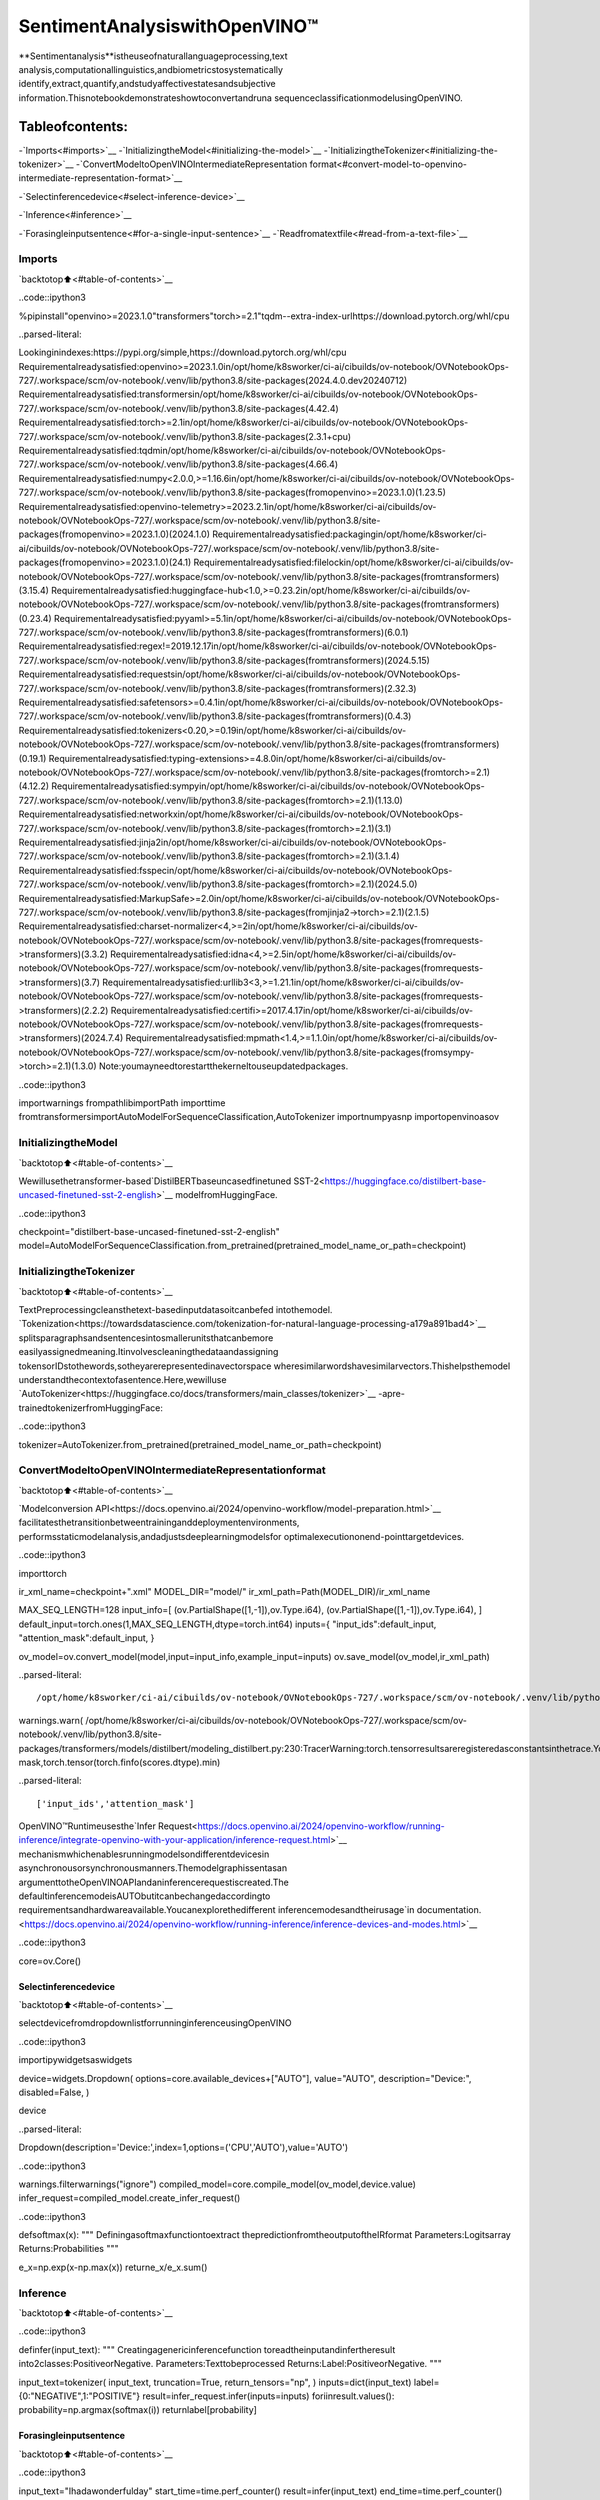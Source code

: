 SentimentAnalysiswithOpenVINO™
=================================

**Sentimentanalysis**istheuseofnaturallanguageprocessing,text
analysis,computationallinguistics,andbiometricstosystematically
identify,extract,quantify,andstudyaffectivestatesandsubjective
information.Thisnotebookdemonstrateshowtoconvertandruna
sequenceclassificationmodelusingOpenVINO.

Tableofcontents:
^^^^^^^^^^^^^^^^^^

-`Imports<#imports>`__
-`InitializingtheModel<#initializing-the-model>`__
-`InitializingtheTokenizer<#initializing-the-tokenizer>`__
-`ConvertModeltoOpenVINOIntermediateRepresentation
format<#convert-model-to-openvino-intermediate-representation-format>`__

-`Selectinferencedevice<#select-inference-device>`__

-`Inference<#inference>`__

-`Forasingleinputsentence<#for-a-single-input-sentence>`__
-`Readfromatextfile<#read-from-a-text-file>`__

Imports
-------

`backtotop⬆️<#table-of-contents>`__

..code::ipython3

%pipinstall"openvino>=2023.1.0"transformers"torch>=2.1"tqdm--extra-index-urlhttps://download.pytorch.org/whl/cpu


..parsed-literal::

Lookinginindexes:https://pypi.org/simple,https://download.pytorch.org/whl/cpu
Requirementalreadysatisfied:openvino>=2023.1.0in/opt/home/k8sworker/ci-ai/cibuilds/ov-notebook/OVNotebookOps-727/.workspace/scm/ov-notebook/.venv/lib/python3.8/site-packages(2024.4.0.dev20240712)
Requirementalreadysatisfied:transformersin/opt/home/k8sworker/ci-ai/cibuilds/ov-notebook/OVNotebookOps-727/.workspace/scm/ov-notebook/.venv/lib/python3.8/site-packages(4.42.4)
Requirementalreadysatisfied:torch>=2.1in/opt/home/k8sworker/ci-ai/cibuilds/ov-notebook/OVNotebookOps-727/.workspace/scm/ov-notebook/.venv/lib/python3.8/site-packages(2.3.1+cpu)
Requirementalreadysatisfied:tqdmin/opt/home/k8sworker/ci-ai/cibuilds/ov-notebook/OVNotebookOps-727/.workspace/scm/ov-notebook/.venv/lib/python3.8/site-packages(4.66.4)
Requirementalreadysatisfied:numpy<2.0.0,>=1.16.6in/opt/home/k8sworker/ci-ai/cibuilds/ov-notebook/OVNotebookOps-727/.workspace/scm/ov-notebook/.venv/lib/python3.8/site-packages(fromopenvino>=2023.1.0)(1.23.5)
Requirementalreadysatisfied:openvino-telemetry>=2023.2.1in/opt/home/k8sworker/ci-ai/cibuilds/ov-notebook/OVNotebookOps-727/.workspace/scm/ov-notebook/.venv/lib/python3.8/site-packages(fromopenvino>=2023.1.0)(2024.1.0)
Requirementalreadysatisfied:packagingin/opt/home/k8sworker/ci-ai/cibuilds/ov-notebook/OVNotebookOps-727/.workspace/scm/ov-notebook/.venv/lib/python3.8/site-packages(fromopenvino>=2023.1.0)(24.1)
Requirementalreadysatisfied:filelockin/opt/home/k8sworker/ci-ai/cibuilds/ov-notebook/OVNotebookOps-727/.workspace/scm/ov-notebook/.venv/lib/python3.8/site-packages(fromtransformers)(3.15.4)
Requirementalreadysatisfied:huggingface-hub<1.0,>=0.23.2in/opt/home/k8sworker/ci-ai/cibuilds/ov-notebook/OVNotebookOps-727/.workspace/scm/ov-notebook/.venv/lib/python3.8/site-packages(fromtransformers)(0.23.4)
Requirementalreadysatisfied:pyyaml>=5.1in/opt/home/k8sworker/ci-ai/cibuilds/ov-notebook/OVNotebookOps-727/.workspace/scm/ov-notebook/.venv/lib/python3.8/site-packages(fromtransformers)(6.0.1)
Requirementalreadysatisfied:regex!=2019.12.17in/opt/home/k8sworker/ci-ai/cibuilds/ov-notebook/OVNotebookOps-727/.workspace/scm/ov-notebook/.venv/lib/python3.8/site-packages(fromtransformers)(2024.5.15)
Requirementalreadysatisfied:requestsin/opt/home/k8sworker/ci-ai/cibuilds/ov-notebook/OVNotebookOps-727/.workspace/scm/ov-notebook/.venv/lib/python3.8/site-packages(fromtransformers)(2.32.3)
Requirementalreadysatisfied:safetensors>=0.4.1in/opt/home/k8sworker/ci-ai/cibuilds/ov-notebook/OVNotebookOps-727/.workspace/scm/ov-notebook/.venv/lib/python3.8/site-packages(fromtransformers)(0.4.3)
Requirementalreadysatisfied:tokenizers<0.20,>=0.19in/opt/home/k8sworker/ci-ai/cibuilds/ov-notebook/OVNotebookOps-727/.workspace/scm/ov-notebook/.venv/lib/python3.8/site-packages(fromtransformers)(0.19.1)
Requirementalreadysatisfied:typing-extensions>=4.8.0in/opt/home/k8sworker/ci-ai/cibuilds/ov-notebook/OVNotebookOps-727/.workspace/scm/ov-notebook/.venv/lib/python3.8/site-packages(fromtorch>=2.1)(4.12.2)
Requirementalreadysatisfied:sympyin/opt/home/k8sworker/ci-ai/cibuilds/ov-notebook/OVNotebookOps-727/.workspace/scm/ov-notebook/.venv/lib/python3.8/site-packages(fromtorch>=2.1)(1.13.0)
Requirementalreadysatisfied:networkxin/opt/home/k8sworker/ci-ai/cibuilds/ov-notebook/OVNotebookOps-727/.workspace/scm/ov-notebook/.venv/lib/python3.8/site-packages(fromtorch>=2.1)(3.1)
Requirementalreadysatisfied:jinja2in/opt/home/k8sworker/ci-ai/cibuilds/ov-notebook/OVNotebookOps-727/.workspace/scm/ov-notebook/.venv/lib/python3.8/site-packages(fromtorch>=2.1)(3.1.4)
Requirementalreadysatisfied:fsspecin/opt/home/k8sworker/ci-ai/cibuilds/ov-notebook/OVNotebookOps-727/.workspace/scm/ov-notebook/.venv/lib/python3.8/site-packages(fromtorch>=2.1)(2024.5.0)
Requirementalreadysatisfied:MarkupSafe>=2.0in/opt/home/k8sworker/ci-ai/cibuilds/ov-notebook/OVNotebookOps-727/.workspace/scm/ov-notebook/.venv/lib/python3.8/site-packages(fromjinja2->torch>=2.1)(2.1.5)
Requirementalreadysatisfied:charset-normalizer<4,>=2in/opt/home/k8sworker/ci-ai/cibuilds/ov-notebook/OVNotebookOps-727/.workspace/scm/ov-notebook/.venv/lib/python3.8/site-packages(fromrequests->transformers)(3.3.2)
Requirementalreadysatisfied:idna<4,>=2.5in/opt/home/k8sworker/ci-ai/cibuilds/ov-notebook/OVNotebookOps-727/.workspace/scm/ov-notebook/.venv/lib/python3.8/site-packages(fromrequests->transformers)(3.7)
Requirementalreadysatisfied:urllib3<3,>=1.21.1in/opt/home/k8sworker/ci-ai/cibuilds/ov-notebook/OVNotebookOps-727/.workspace/scm/ov-notebook/.venv/lib/python3.8/site-packages(fromrequests->transformers)(2.2.2)
Requirementalreadysatisfied:certifi>=2017.4.17in/opt/home/k8sworker/ci-ai/cibuilds/ov-notebook/OVNotebookOps-727/.workspace/scm/ov-notebook/.venv/lib/python3.8/site-packages(fromrequests->transformers)(2024.7.4)
Requirementalreadysatisfied:mpmath<1.4,>=1.1.0in/opt/home/k8sworker/ci-ai/cibuilds/ov-notebook/OVNotebookOps-727/.workspace/scm/ov-notebook/.venv/lib/python3.8/site-packages(fromsympy->torch>=2.1)(1.3.0)
Note:youmayneedtorestartthekerneltouseupdatedpackages.


..code::ipython3

importwarnings
frompathlibimportPath
importtime
fromtransformersimportAutoModelForSequenceClassification,AutoTokenizer
importnumpyasnp
importopenvinoasov

InitializingtheModel
----------------------

`backtotop⬆️<#table-of-contents>`__

Wewillusethetransformer-based`DistilBERTbaseuncasedfinetuned
SST-2<https://huggingface.co/distilbert-base-uncased-finetuned-sst-2-english>`__
modelfromHuggingFace.

..code::ipython3

checkpoint="distilbert-base-uncased-finetuned-sst-2-english"
model=AutoModelForSequenceClassification.from_pretrained(pretrained_model_name_or_path=checkpoint)

InitializingtheTokenizer
--------------------------

`backtotop⬆️<#table-of-contents>`__

TextPreprocessingcleansthetext-basedinputdatasoitcanbefed
intothemodel.
`Tokenization<https://towardsdatascience.com/tokenization-for-natural-language-processing-a179a891bad4>`__
splitsparagraphsandsentencesintosmallerunitsthatcanbemore
easilyassignedmeaning.Itinvolvescleaningthedataandassigning
tokensorIDstothewords,sotheyarerepresentedinavectorspace
wheresimilarwordshavesimilarvectors.Thishelpsthemodel
understandthecontextofasentence.Here,wewilluse
`AutoTokenizer<https://huggingface.co/docs/transformers/main_classes/tokenizer>`__
-apre-trainedtokenizerfromHuggingFace:

..code::ipython3

tokenizer=AutoTokenizer.from_pretrained(pretrained_model_name_or_path=checkpoint)

ConvertModeltoOpenVINOIntermediateRepresentationformat
------------------------------------------------------------

`backtotop⬆️<#table-of-contents>`__

`Modelconversion
API<https://docs.openvino.ai/2024/openvino-workflow/model-preparation.html>`__
facilitatesthetransitionbetweentraininganddeploymentenvironments,
performsstaticmodelanalysis,andadjustsdeeplearningmodelsfor
optimalexecutiononend-pointtargetdevices.

..code::ipython3

importtorch

ir_xml_name=checkpoint+".xml"
MODEL_DIR="model/"
ir_xml_path=Path(MODEL_DIR)/ir_xml_name

MAX_SEQ_LENGTH=128
input_info=[
(ov.PartialShape([1,-1]),ov.Type.i64),
(ov.PartialShape([1,-1]),ov.Type.i64),
]
default_input=torch.ones(1,MAX_SEQ_LENGTH,dtype=torch.int64)
inputs={
"input_ids":default_input,
"attention_mask":default_input,
}

ov_model=ov.convert_model(model,input=input_info,example_input=inputs)
ov.save_model(ov_model,ir_xml_path)


..parsed-literal::

/opt/home/k8sworker/ci-ai/cibuilds/ov-notebook/OVNotebookOps-727/.workspace/scm/ov-notebook/.venv/lib/python3.8/site-packages/transformers/modeling_utils.py:4565:FutureWarning:`_is_quantized_training_enabled`isgoingtobedeprecatedintransformers4.39.0.Pleaseuse`model.hf_quantizer.is_trainable`instead
warnings.warn(
/opt/home/k8sworker/ci-ai/cibuilds/ov-notebook/OVNotebookOps-727/.workspace/scm/ov-notebook/.venv/lib/python3.8/site-packages/transformers/models/distilbert/modeling_distilbert.py:230:TracerWarning:torch.tensorresultsareregisteredasconstantsinthetrace.Youcansafelyignorethiswarningifyouusethisfunctiontocreatetensorsoutofconstantvariablesthatwouldbethesameeverytimeyoucallthisfunction.Inanyothercase,thismightcausethetracetobeincorrect.
mask,torch.tensor(torch.finfo(scores.dtype).min)


..parsed-literal::

['input_ids','attention_mask']


OpenVINO™Runtimeusesthe`Infer
Request<https://docs.openvino.ai/2024/openvino-workflow/running-inference/integrate-openvino-with-your-application/inference-request.html>`__
mechanismwhichenablesrunningmodelsondifferentdevicesin
asynchronousorsynchronousmanners.Themodelgraphissentasan
argumenttotheOpenVINOAPIandaninferencerequestiscreated.The
defaultinferencemodeisAUTObutitcanbechangedaccordingto
requirementsandhardwareavailable.Youcanexplorethedifferent
inferencemodesandtheirusage`in
documentation.<https://docs.openvino.ai/2024/openvino-workflow/running-inference/inference-devices-and-modes.html>`__

..code::ipython3

core=ov.Core()

Selectinferencedevice
~~~~~~~~~~~~~~~~~~~~~~~

`backtotop⬆️<#table-of-contents>`__

selectdevicefromdropdownlistforrunninginferenceusingOpenVINO

..code::ipython3

importipywidgetsaswidgets

device=widgets.Dropdown(
options=core.available_devices+["AUTO"],
value="AUTO",
description="Device:",
disabled=False,
)

device




..parsed-literal::

Dropdown(description='Device:',index=1,options=('CPU','AUTO'),value='AUTO')



..code::ipython3

warnings.filterwarnings("ignore")
compiled_model=core.compile_model(ov_model,device.value)
infer_request=compiled_model.create_infer_request()

..code::ipython3

defsoftmax(x):
"""
Definingasoftmaxfunctiontoextract
thepredictionfromtheoutputoftheIRformat
Parameters:Logitsarray
Returns:Probabilities
"""

e_x=np.exp(x-np.max(x))
returne_x/e_x.sum()

Inference
---------

`backtotop⬆️<#table-of-contents>`__

..code::ipython3

definfer(input_text):
"""
Creatingagenericinferencefunction
toreadtheinputandinfertheresult
into2classes:PositiveorNegative.
Parameters:Texttobeprocessed
Returns:Label:PositiveorNegative.
"""

input_text=tokenizer(
input_text,
truncation=True,
return_tensors="np",
)
inputs=dict(input_text)
label={0:"NEGATIVE",1:"POSITIVE"}
result=infer_request.infer(inputs=inputs)
foriinresult.values():
probability=np.argmax(softmax(i))
returnlabel[probability]

Forasingleinputsentence
~~~~~~~~~~~~~~~~~~~~~~~~~~~

`backtotop⬆️<#table-of-contents>`__

..code::ipython3

input_text="Ihadawonderfulday"
start_time=time.perf_counter()
result=infer(input_text)
end_time=time.perf_counter()
total_time=end_time-start_time
print("Label:",result)
print("TotalTime:","%.2f"%total_time,"seconds")


..parsed-literal::

Label:POSITIVE
TotalTime:0.03seconds


Readfromatextfile
~~~~~~~~~~~~~~~~~~~~~

`backtotop⬆️<#table-of-contents>`__

..code::ipython3

#Fetch`notebook_utils`module
importrequests

r=requests.get(
url="https://raw.githubusercontent.com/openvinotoolkit/openvino_notebooks/latest/utils/notebook_utils.py",
)

open("notebook_utils.py","w").write(r.text)
fromnotebook_utilsimportdownload_file

#Downloadthetextfromtheopenvino_notebooksstorage
vocab_file_path=download_file(
"https://storage.openvinotoolkit.org/repositories/openvino_notebooks/data/data/text/food_reviews.txt",
directory="data",
)



..parsed-literal::

data/food_reviews.txt:0%||0.00/71.0[00:00<?,?B/s]


..code::ipython3

start_time=time.perf_counter()
withvocab_file_path.open(mode="r")asf:
input_text=f.readlines()
forlinesininput_text:
print("UserInput:",lines)
result=infer(lines)
print("Label:",result,"\n")
end_time=time.perf_counter()
total_time=end_time-start_time
print("TotalTime:","%.2f"%total_time,"seconds")


..parsed-literal::

UserInput:Thefoodwashorrible.

Label:NEGATIVE

UserInput:Wewentbecausetherestauranthadgoodreviews.
Label:POSITIVE

TotalTime:0.03seconds

